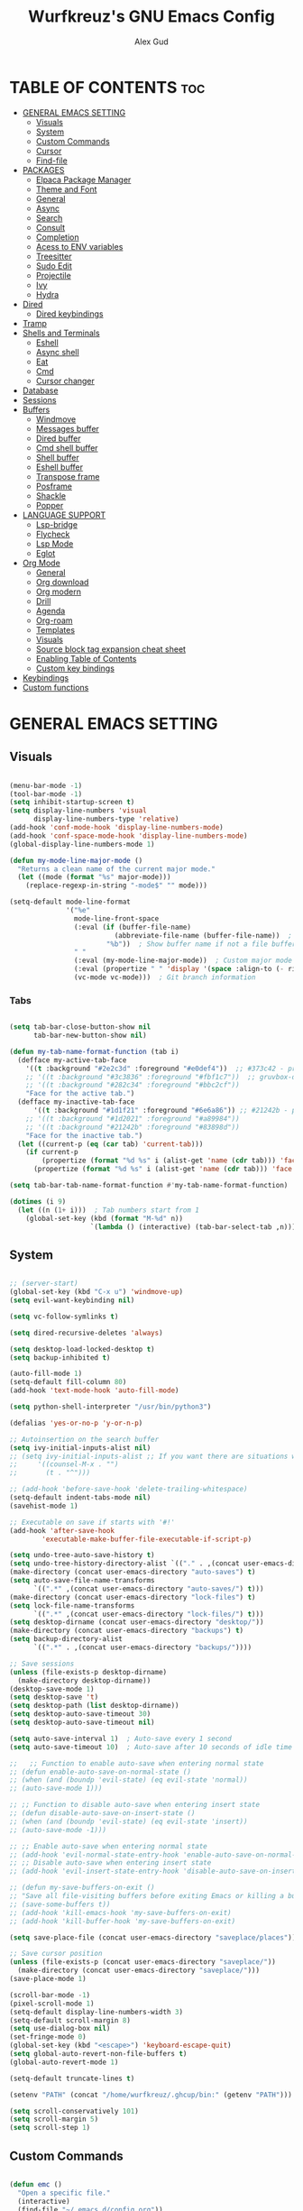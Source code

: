 #+TITLE: Wurfkreuz's GNU Emacs Config
#+AUTHOR: Alex Gud
#+DESCRIPTION: Empty.
#+STARTUP: showeverything ; Wont apply folding
#+OPTIONS: toc:3 ; Table of contents include 3 header levels down

* TABLE OF CONTENTS :toc:
- [[#general-emacs-setting][GENERAL EMACS SETTING]]
  - [[#visuals][Visuals]]
  - [[#system][System]]
  - [[#custom-commands][Custom Commands]]
  - [[#cursor][Cursor]]
  - [[#find-file][Find-file]]
- [[#packages][PACKAGES]]
  - [[#elpaca-package-manager][Elpaca Package Manager]]
  - [[#theme-and-font][Theme and Font]]
  - [[#general][General]]
  - [[#async][Async]]
  - [[#search][Search]]
  - [[#consult][Consult]]
  - [[#completion][Completion]]
  - [[#acess-to-env-variables][Acess to ENV variables]]
  - [[#treesitter][Treesitter]]
  - [[#sudo-edit][Sudo Edit]]
  - [[#projectile][Projectile]]
  - [[#ivy][Ivy]]
  - [[#hydra][Hydra]]
- [[#dired][Dired]]
  - [[#dired-keybindings][Dired keybindings]]
- [[#tramp][Tramp]]
- [[#shells-and-terminals][Shells and Terminals]]
  - [[#eshell][Eshell]]
  - [[#async-shell][Async shell]]
  - [[#eat][Eat]]
  - [[#cmd][Cmd]]
  - [[#cursor-changer][Cursor changer]]
- [[#database][Database]]
- [[#sessions][Sessions]]
- [[#buffers][Buffers]]
  - [[#windmove][Windmove]]
  - [[#messages-buffer][Messages buffer]]
  - [[#dired-buffer][Dired buffer]]
  - [[#cmd-shell-buffer][Cmd shell buffer]]
  - [[#shell-buffer][Shell buffer]]
  - [[#eshell-buffer][Eshell buffer]]
  - [[#transpose-frame][Transpose frame]]
  - [[#posframe][Posframe]]
  - [[#shackle][Shackle]]
  - [[#popper][Popper]]
- [[#language-support][LANGUAGE SUPPORT]]
  - [[#lsp-bridge][Lsp-bridge]]
  - [[#flycheck][Flycheck]]
  - [[#lsp-mode][Lsp Mode]]
  - [[#eglot][Eglot]]
- [[#org-mode][Org Mode]]
  - [[#general-1][General]]
  - [[#org-download][Org download]]
  - [[#org-modern][Org modern]]
  - [[#drill][Drill]]
  - [[#agenda][Agenda]]
  - [[#org-roam][Org-roam]]
  - [[#templates][Templates]]
  - [[#visuals-1][Visuals]]
  - [[#source-block-tag-expansion-cheat-sheet][Source block tag expansion cheat sheet]]
  - [[#enabling-table-of-contents][Enabling Table of Contents]]
  - [[#custom-key-bindings][Custom key bindings]]
- [[#keybindings][Keybindings]]
- [[#custom-functions][Custom functions]]

* GENERAL EMACS SETTING
** Visuals

#+begin_src emacs-lisp

  (menu-bar-mode -1)
  (tool-bar-mode -1)
  (setq inhibit-startup-screen t)
  (setq display-line-numbers 'visual
        display-line-numbers-type 'relative)
  (add-hook 'conf-mode-hook 'display-line-numbers-mode)
  (add-hook 'conf-space-mode-hook 'display-line-numbers-mode)
  (global-display-line-numbers-mode 1)

  (defun my-mode-line-major-mode ()
    "Returns a clean name of the current major mode."
    (let ((mode (format "%s" major-mode)))
      (replace-regexp-in-string "-mode$" "" mode)))

  (setq-default mode-line-format
                '("%e"
                  mode-line-front-space
                  (:eval (if (buffer-file-name)
                            (abbreviate-file-name (buffer-file-name))  ; Show abbreviated file path
                          "%b"))  ; Show buffer name if not a file buffer
                  " "
                  (:eval (my-mode-line-major-mode))  ; Custom major mode display
                  (:eval (propertize " " 'display '(space :align-to (- right 12))))
                  (vc-mode vc-mode)))  ; Git branch information

#+end_src

*** Tabs

#+begin_src emacs-lisp

  (setq tab-bar-close-button-show nil
        tab-bar-new-button-show nil)

  (defun my-tab-name-format-function (tab i)
    (defface my-active-tab-face
      '((t :background "#2e2c3d" :foreground "#e0def4"))  ;; #373c42 - previous background color
      ;; '((t :background "#3c3836" :foreground "#fbf1c7"))  ;; gruvbox-dark hard
      ;; '((t :background "#282c34" :foreground "#bbc2cf"))
      "Face for the active tab.")
    (defface my-inactive-tab-face
        '((t :background "#1d1f21" :foreground "#6e6a86")) ;; #21242b - previous background color
      ;; '((t :background "#1d2021" :foreground "#a89984"))
      ;; '((t :background "#21242b" :foreground "#83898d"))
      "Face for the inactive tab.")
    (let ((current-p (eq (car tab) 'current-tab)))
      (if current-p
          (propertize (format "%d %s" i (alist-get 'name (cdr tab))) 'face 'my-active-tab-face)
        (propertize (format "%d %s" i (alist-get 'name (cdr tab))) 'face 'my-inactive-tab-face))))

  (setq tab-bar-tab-name-format-function #'my-tab-name-format-function)

  (dotimes (i 9)
    (let ((n (1+ i)))  ; Tab numbers start from 1
      (global-set-key (kbd (format "M-%d" n))
                      `(lambda () (interactive) (tab-bar-select-tab ,n)))))

    #+end_src

** System

#+begin_src emacs-lisp

  ;; (server-start)
  (global-set-key (kbd "C-x u") 'windmove-up)
  (setq evil-want-keybinding nil)

  (setq vc-follow-symlinks t)

  (setq dired-recursive-deletes 'always)

  (setq desktop-load-locked-desktop t)
  (setq backup-inhibited t)

  (auto-fill-mode 1)
  (setq-default fill-column 80)
  (add-hook 'text-mode-hook 'auto-fill-mode)

  (setq python-shell-interpreter "/usr/bin/python3")

  (defalias 'yes-or-no-p 'y-or-n-p)

  ;; Autoinsertion on the search buffer
  (setq ivy-initial-inputs-alist nil)
  ;; (setq ivy-initial-inputs-alist ;; If you want there are situations where you would like to have it enabled, try this code.
  ;;     '((counsel-M-x . "")
  ;;       (t . "^")))

  ;; (add-hook 'before-save-hook 'delete-trailing-whitespace)
  (setq-default indent-tabs-mode nil)
  (savehist-mode 1)

  ;; Executable on save if starts with '#!'
  (add-hook 'after-save-hook
          'executable-make-buffer-file-executable-if-script-p)

  (setq undo-tree-auto-save-history t)
  (setq undo-tree-history-directory-alist `(("." . ,(concat user-emacs-directory "undo-tree-history"))))
  (make-directory (concat user-emacs-directory "auto-saves") t)
  (setq auto-save-file-name-transforms
        `((".*" ,(concat user-emacs-directory "auto-saves/") t)))
  (make-directory (concat user-emacs-directory "lock-files") t)
  (setq lock-file-name-transforms
        `((".*" ,(concat user-emacs-directory "lock-files/") t)))
  (setq desktop-dirname (concat user-emacs-directory "desktop/"))
  (make-directory (concat user-emacs-directory "backups") t)
  (setq backup-directory-alist
        `((".*" . ,(concat user-emacs-directory "backups/"))))

  ;; Save sessions
  (unless (file-exists-p desktop-dirname)
    (make-directory desktop-dirname))
  (desktop-save-mode 1)
  (setq desktop-save 't)
  (setq desktop-path (list desktop-dirname))
  (setq desktop-auto-save-timeout 30)
  (setq desktop-auto-save-timeout nil)

  (setq auto-save-interval 1)  ; Auto-save every 1 second
  (setq auto-save-timeout 10)  ; Auto-save after 10 seconds of idle time

  ;;   ;; Function to enable auto-save when entering normal state
  ;; (defun enable-auto-save-on-normal-state ()
  ;; (when (and (boundp 'evil-state) (eq evil-state 'normal))
  ;; (auto-save-mode 1)))

  ;; ;; Function to disable auto-save when entering insert state
  ;; (defun disable-auto-save-on-insert-state ()
  ;; (when (and (boundp 'evil-state) (eq evil-state 'insert))
  ;; (auto-save-mode -1)))

  ;; ;; Enable auto-save when entering normal state
  ;; (add-hook 'evil-normal-state-entry-hook 'enable-auto-save-on-normal-state)
  ;; ;; Disable auto-save when entering insert state
  ;; (add-hook 'evil-insert-state-entry-hook 'disable-auto-save-on-insert-state)

  ;; (defun my-save-buffers-on-exit ()
  ;; "Save all file-visiting buffers before exiting Emacs or killing a buffer."
  ;; (save-some-buffers t))
  ;; (add-hook 'kill-emacs-hook 'my-save-buffers-on-exit)
  ;; (add-hook 'kill-buffer-hook 'my-save-buffers-on-exit)

  (setq save-place-file (concat user-emacs-directory "saveplace/places"))

  ;; Save cursor position
  (unless (file-exists-p (concat user-emacs-directory "saveplace/"))
    (make-directory (concat user-emacs-directory "saveplace/")))
  (save-place-mode 1)

  (scroll-bar-mode -1)
  (pixel-scroll-mode 1)
  (setq-default display-line-numbers-width 3)
  (setq-default scroll-margin 8)
  (setq use-dialog-box nil)
  (set-fringe-mode 0)
  (global-set-key (kbd "<escape>") 'keyboard-escape-quit)
  (setq global-auto-revert-non-file-buffers t)
  (global-auto-revert-mode 1)

  (setq-default truncate-lines t)

  (setenv "PATH" (concat "/home/wurfkreuz/.ghcup/bin:" (getenv "PATH")))

  (setq scroll-conservatively 101)
  (setq scroll-margin 5)
  (setq scroll-step 1)

#+end_src

** Custom Commands

#+begin_src emacs-lisp

  (defun emc ()
    "Open a specific file."
    (interactive)
    (find-file "~/.emacs.d/config.org"))

  (defun alc ()
    "Open a specific file."
    (interactive)
    (find-file "~/.dotfiles/zellij/config.kdl"))

  (defun zsh ()
    "Open a specific file."
    (interactive)
    (find-file "~/.dotfiles/zsh/.zshrc"))

  (defun bsh ()
    "Open a specific file."
    (interactive)
    (find-file "~/.dotfiles/bash/.bashrc"))

  (defun scr ()
    "Open a specific file."
    (interactive)
    (find-file "~/.secret_dotfiles"))

  (defun szsh ()
    "Open a specific file."
    (interactive)
    (find-file "~/.secret_dotfiles/zsh/.zshrc"))

  (defun scripts ()
    "Open a specific file."
    (interactive)
    (find-file "~/.dotfiles/scripts/"))

  (defun so ()
    "Reload the Emacs configuration."
    (interactive)
    (load-file "~/.emacs.d/init.el")
    (load-file "~/.emacs.d/init.el"))

  (with-eval-after-load 'evil
    (evil-ex-define-cmd "so" 'so))

  ;; (defun z (q)
  ;;   "Query zoxide and launch dired."
  ;;   (interactive "sZoxide: ")
  ;;   (if-let
  ;;       ((zoxide (executable-find "zoxide"))
  ;;        (target
  ;;         (with-temp-buffer
  ;;           (if (= 0 (call-process zoxide nil t nil "query" q))
  ;;               (string-trim (buffer-string))))))
  ;;       (funcall-interactively #'dired  target)
  ;;     (unless zoxide (error "Install zoxide"))
  ;;     (unless target (error "No Match"))))

  (defun z (q)
    "Query zoxide and launch dired or change directory in Eshell."
    (interactive "sZoxide: ")
    (if-let
        ((zoxide (executable-find "zoxide"))
        (target
          (with-temp-buffer
            (if (= 0 (call-process zoxide nil t nil "query" q))
                (string-trim (buffer-string))))))
        (if (derived-mode-p 'eshell-mode)
            (eshell/cd target)
          (funcall-interactively #'dired target))
      (unless zoxide (error "Install zoxide"))
      (unless target (error "No Match"))))

  (defun git-push ()
    "Execute git add, commit, and push in sequence."
    (interactive)
    (let ((output-buffer (get-buffer-create "*Git Push Output*")))
      (with-current-buffer output-buffer
        (erase-buffer))
      (call-process-shell-command "git add . && git commit -m 'n' && git push" nil output-buffer)
      (display-buffer output-buffer)))

  (defun s ()
    "Reload the ~/.zshrc file in the current shell."
    (interactive)
    (call-process-shell-command "source ~/.zshrc" nil 0))

#+end_src

** Cursor

#+begin_src emacs-lisp

  (blink-cursor-mode 0)
  (setq show-paren-delay 0)
  (show-paren-mode 1)

#+end_src

** Find-file

#+begin_src emacs-lisp

  (defun find-file-check-dir (filename &optional wildcards)
    "Edit file FILENAME.
     Switch to a buffer visiting file FILENAME,
     creating one if none already exists.
     If the directory path does not exist, create it."
     (interactive
      (find-file-read-args "Find file: " nil))
     (let ((dir (file-name-directory filename)))
       (when (not (file-exists-p dir))
 	(make-directory dir t)))
     (find-file filename wildcards))

#+end_src

* PACKAGES
** Elpaca Package Manager

#+begin_src emacs-lisp

  (setq elpaca-core-date '(20231228))
  (defvar elpaca-installer-version 0.7)
  (defvar elpaca-directory (expand-file-name "elpaca/" user-emacs-directory))
  (defvar elpaca-builds-directory (expand-file-name "builds/" elpaca-directory))
  (defvar elpaca-repos-directory (expand-file-name "repos/" elpaca-directory))
  (defvar elpaca-order '(elpaca :repo "https://github.com/progfolio/elpaca.git"
                          :ref nil
                          :files (:defaults (:exclude "extensions"))
                          :build (:not elpaca--activate-package)))
  (let* ((repo  (expand-file-name "elpaca/" elpaca-repos-directory))
   (build (expand-file-name "elpaca/" elpaca-builds-directory))
   (order (cdr elpaca-order))
   (default-directory repo))
    (add-to-list 'load-path (if (file-exists-p build) build repo))
    (unless (file-exists-p repo)
      (make-directory repo t)
      (when (< emacs-major-version 28) (require 'subr-x))
      (condition-case-unless-debug err
    (if-let ((buffer (pop-to-buffer-same-window "*elpaca-bootstrap*"))
             ((zerop (call-process "git" nil buffer t "clone"
                                   (plist-get order :repo) repo)))
             ((zerop (call-process "git" nil buffer t "checkout"
                                   (or (plist-get order :ref) "--"))))
             (emacs (concat invocation-directory invocation-name))
             ((zerop (call-process emacs nil buffer nil "-Q" "-L" "." "--batch"
                                   "--eval" "(byte-recompile-directory \".\" 0 'force)")))
             ((require 'elpaca))
             ((elpaca-generate-autoloads "elpaca" repo)))
        (kill-buffer buffer)
      (error "%s" (with-current-buffer buffer (buffer-string))))
  ((error) (warn "%s" err) (delete-directory repo 'recursive))))
    (unless (require 'elpaca-autoloads nil t)
      (require 'elpaca)
      (elpaca-generate-autoloads "elpaca" repo)
      (load "./elpaca-autoloads")))
  (add-hook 'after-init-hook #'elpaca-process-queues)
  (elpaca `(,@elpaca-order))
     ;; Install use-package support
  (elpaca elpaca-use-package
    ;; Enable :elpaca use-package keyword.
    (elpaca-use-package-mode)
    ;; Assume :elpaca t unless otherwise specified.
    (setq elpaca-use-package-by-default t))

  ;; Block until current queue processed.
  (elpaca-wait)
   (setq package-enable-at-startup nil)

  ;; Example of using recipe
  ;; (use-package blimpy
  ;;    :elpaca (blimpy :host github :repo "username/reponame"))

#+end_src

 ** Evil Mode

#+begin_src emacs-lisp

  (use-package undo-tree
    :config
    (global-undo-tree-mode))

  ;; (use-package evil
  ;;   :init
  ;;   (setq evil-want-C-u-scroll t
  ;;         evil-want-C-i-jump nil
  ;;         evil-want-integration t)
  ;;   :config
  ;;   (evil-mode 1)
  ;;   (evil-set-initial-state 'custom-theme-choose-mode 'normal)
  ;;   (setq evil-shift-width 2)
  ;;   (add-hook 'evil-mode-hook 'undo-tree-mode))

  ;; (add-hook 'after-init-hook
  ;;         (lambda ()
  ;;           (add-hook 'evil-local-mode-hook 'turn-on-undo-tree-mode)))

  (use-package evil
  :init
  (setq evil-want-C-u-scroll t
        evil-want-C-i-jump nil
        evil-want-integration t
        evil-undo-system 'undo-tree) ;; Move this line here
  :config
  (evil-mode 1)
  (evil-set-initial-state 'custom-theme-choose-mode 'normal)
  (setq evil-shift-width 2))

  (add-hook 'term-mode-hook (lambda () (undo-tree-mode 1)))
  (add-hook 'eat-mode-hook (lambda () (undo-tree-mode 1)))
  (add-hook 'eshell-mode-hook (lambda () (undo-tree-mode 1)))
  (add-hook 'wdired-mode-hook (lambda () (undo-tree-mode 1)))


  (setq evil-undo-system 'undo-tree)

  (use-package evil-surround
    :config
    (global-evil-surround-mode 1)
    ;; Add custom surround pairs
    (setq-default evil-surround-pairs-alist
                  (append evil-surround-pairs-alist
                          '((?/ . ("/" . "/"))
                            (?~ . ("~" . "~"))
                            (?* . ("*" . "*"))
                            (?= . ("=" . "="))
                            (?+ . ("+" . "+"))))))

  (use-package evil-commentary
    :config
    (evil-commentary-mode))

  (use-package evil-org
    :after org
    :config
    (require 'evil-org-agenda)
    (evil-org-agenda-set-keys)
    (add-hook 'org-mode-hook 'evil-org-mode)
    (add-hook 'evil-org-mode-hook
              (lambda ()
                (evil-org-set-key-theme)))
    )
  ;; :ensure nil)

  (use-package evil-collection
    :after evil
    :init ;;    (setq evil-want-keybinding nil)
    :config
    (setq evil-collection-mode-list '(dashboard eshell dired wdired ibuffer org emacs-eat term ansi lsp-ui-imenu elpaca))
    (evil-collection-init))


  (add-hook 'text-mode-hook 'display-line-numbers-mode)
  (add-hook 'prog-mode-hook 'display-line-numbers-mode)

  (defun my-evil-yank-to-end-of-line ()
    "Yank text from the current point to the end of the line."
    (interactive)
    (evil-yank (point) (line-end-position)))

  (with-eval-after-load 'evil
    (define-key evil-normal-state-map (kbd "Y") 'my-evil-yank-to-end-of-line))

#+end_src

*** Custom keybindings

#+begin_src emacs-lisp

  (with-eval-after-load 'evil
    (define-key evil-insert-state-map (kbd "C-S-v") 'yank)
    (define-key evil-visual-state-map (kbd "{") 'evil-backward-paragraph)
    (define-key evil-visual-state-map (kbd "}") 'evil-forward-paragraph)
    (define-key evil-insert-state-map (kbd "M-w") 'evil-forward-word-begin)
    (define-key evil-insert-state-map (kbd "M-b") 'evil-backward-word-begin)
    (define-key evil-insert-state-map (kbd "M-W") 'evil-forward-WORD-begin)
    (define-key evil-insert-state-map (kbd "M-B") 'evil-backward-WORD-begin)

    (define-key evil-normal-state-map (kbd "gq") 'FormatToThreshold)
    (define-key evil-visual-state-map (kbd "gq") 'FormatToThreshold))


#+end_src

** Theme and Font

#+begin_src emacs-lisp

  ;; (require 'color)
  ;;  (hl-line-mode 1)

  (add-to-list 'custom-theme-load-path (expand-file-name "themes" user-emacs-directory))(put 'eval 'safe-local-variable #'identity)
  (load-theme 'rose-pine t)

  ;; (use-package gruvbox-theme
  ;;   :config
  ;;   (load-theme 'gruvbox-dark-hard t))

  ;; (use-package doom-themes
  ;;   :ensure t
  ;;   :config
  ;;   (setq doom-themes-enable-bold t    ; if nil, bold is universally disabled
  ;;         doom-themes-enable-italic nil) ; if nil, italics is universally disabled
  ;;   (load-theme 'doom-one t)
  ;;   ;Corrects (and improves) org-mode's native fontifcation.
  ;;   (doom-themes-org-config))


  (when (member "NotoSansM Nerd Font Mono" (font-family-list))
    (set-face-attribute 'default nil :font "NotoSansM Nerd Font Mono-12:weight=medium")

    ;; Set a different font for italics
    (set-face-attribute 'italic nil
                        :family "NotoSans Nerd Font"
                        :slant 'italic
                        :weight 'normal
                        :height 130)

    (add-hook 'org-mode-hook
              (lambda ()
                (set-face-attribute 'org-verbatim nil
                                    ;; :family "NotoSerifNerdFontPropo-CondensedExtraLight"
                                    :family "NotoSerifNerdFont"
                                    :height 130
                                    ;; :foreground "#8bc34a"  ; Adjust the color as desired
                                    :weight 'normal))))

#+end_src

*** Icons

#+begin_src emacs-lisp

  (use-package all-the-icons
    :ensure t
    :if (display-graphic-p))

  (use-package all-the-icons-dired
    :hook (dired-mode . (lambda () (all-the-icons-dired-mode t))))

#+end_src

** General

#+begin_src emacs-lisp

  (use-package general
    :config
    (general-evil-setup)

  ;; "C-M-j" 'counsel-switch-buffer

  ;; set up 'SPC' as the global leader key
  (general-create-definer w/leader-keys
    :states '(normal insert visual emacs)
    :keymaps 'override
    :prefix "SPC" ;; set leader
    :global-prefix "M-SPC") ;; access leader in insert mode

  (w/leader-keys

    ;; Fuzzy finder
    "fb" '(counsel-switch-buffer :wk "Choose and switch to an active buffer")
    "fe" '(OpenDiredBufferInCurrentWindow :wk "Open a full screen dired buffer in a current window")
    "ff" '(projectile-find-file :wk "Find file fuzzy finder with a git directory as an anchor")
    "fd" '(projectile-find-dir :wk "Find file modified")
    ;; "fh" '(fzf-from-home-no-prompt :wk "Fzf with fd and hidden files from a home directory")
    "ft" '(fzf-from-current-with-fd :wk "Fzf with fd and hidden files with a prompt from a current directory")
    "fh" '(fzf-from-home-with-fd :wk "Fzf with fd and hidden files with an ability to change the searching point")
    "fr" '(fzf-from-root-with-fd :wk "Fzf with fd and hidden files form root")
    "fn" '(fzf-notes :wk "Start fzf in the notes directory.")

    ;; Session management
    "ss" '(save-current-desktop-session :wk "Save the current desktop session into its corresponding directory")
    "sd" '(delete-desktop-session :wk "Delete selected session")
    "sl" '(load-desktop-with-name :wk "Load a desktop session by name, chosen from available sessions")
    "sr" '(rename-desktop-session :wk "Rename a desktop session")

    ;; Org
    "ot" '(todo :wk "Opens the org todo file")

    ;; Tab management
    "tn" '(tab-bar-new-tab :wk "Create a new tab")
    "tx" '(tab-bar-close-tab :wk "Close a tab")
    "tr" '(tab-bar-rename-tab :wk "Rename a tab")

    "w"  'hydra-window-size/body

    ;; Window swapping
    "bk" '(buf-move-up :wk "Swap with buffer above")
    "bj" '(buf-move-down :wk "Swap with buffer below")
    "bh" '(buf-move-left :wk "Swap with buffer left")
    "bl" '(buf-move-right :wk "Swap with buffer right")

    "bc" '(kill-buffer :wk "Close selecetd buffer")

    ;; "mm" '(popper-message :wk "Open the *Messages buffer")

    "xx" '(kill-buffer-and-window :wk "Close buffer with its window")

    ;; "pp" '(git-push :wk "Activate an elisp copy of the git push alias")

    ;; Popper
    ;; "pm" '(popper-messages :wk "Open a pop window with the messages buffer")
    ;; "pa" '(popper-async-shell-command :wk "Perform async shell command in a pop window")

    "cc" '(RunCmdShellCommand :wk "Run CMD command")
    "ch" '(my-hoogle-search :wk "Hoogle search prompt in the shell cmd")

    ;; "ts" '(SpawnShellSplitBelow :wk "Spawn shell below")

    "zz" '(z :wk "Call zoxide prompt")

    "vv" '(OpenVtermBelow :wk "Toggle vterm")

    "dd" '(OpenDiredBufferInSplit :wk "Open Dired buffer in split")
    "de" '(wdired-change-to-wdired-mode :wk "Switch to wdired mode")

    "ld" '(lsp-find-definition :wk "Open diagnostic list in a separate split")
    ;; "lk" '(lsp-describe-thing-at-point :wk "Open a hover window")
    "lk" '(lsp-ui-doc-show :wk "Show hover documentation")
    ;; "ld" '(lsp-bridge-diagnostic-list :wk "Open diagnostic list in a separate split")
    ;; "lk" '(lsp-bridge-popup-documentation :wk "Open a hover window")

    "ee" '(eshell :wk "Eshell")
    "en" '(eshell-new :wk "Spawn a new eshell buffer")

    ;; Evaluation
    "e" '(:ignore t :wk "Evaluate/Eshell")
    "eb" '(eval-buffer :wk "Evaluate elisp in buffer")
    "ed" '(eval-defun :wk "Evaluate defun containing or after point")
    "ex" '(eval-expression :wk "Evaluate and elisp expression")
    "el" '(eval-last-sexp :wk "Evaluate elisp expression before point")
    "er" '(eval-region :wk "Evaluate elisp in region")

    ;; Eshell
    "es" '(counsel-esh-history :wk "Eshell history")
    ;; "ef" '(vertico-buffers/eshell :wk "test")

        )
    (dotimes (i 9)
        (let ((n (1+ i))) ; Tab numbers start from 1
          (general-def
            :states '(normal emacs)
            :keymaps 'override
            :prefix "SPC"
            (format "%d" n) `(lambda () (interactive) (tab-bar-select-tab ,n)))))
  )

#+end_src

** Async

#+begin_src emacs-lisp

  (use-package async
    :config
    (autoload 'dired-async-mode "dired-async.el" nil t)
    (dired-async-mode 1))

#+end_src

** Search

#+begin_src emacs-lisp

      ;; (use-package rg
      ;; :config
      ;; (rg-enable-default-bindings))

#+end_src

** Consult

#+begin_src emacs-lisp

  ;; (use-package consult)

  ;; (defun consult-fd-from-home ()
  ;;   "Starts a consult-find search from the user's home directory using fd,
  ;; including hidden files and excluding certain directories."
  ;;   (interactive)
  ;;   (let ((consult-find-command "fd --hidden --exclude .git --color=never --full-path"))
  ;;     (consult-find "~/")))

#+end_src

** Completion

*** Snippets

#+begin_src emacs-lisp

  (use-package yasnippet
    :config
    (yas-global-mode 1)
    ;; Add your snippets directory to `yas-snippet-dirs`
    ;; (add-to-list 'yas-snippet-dirs "~/.emacs.d/snippets/org-mode/")
    ;; (add-to-list 'yas-snippet-dirs "~/.emacs.d/snippets/org-mode/")
    ;; Load the snippets
    (yas-reload-all))

#+end_src

*** Orderless

#+begin_src emacs-lisp

  (use-package orderless
    :custom
    (completion-styles '(orderless basic))
    (completion-category-overrides '((file (styles basic partial-completion)))))

#+end_src

*** Cape

#+begin_src emacs-lisp

  (use-package cape)
  
#+end_src
*** Company

#+begin_src emacs-lisp

  ;; (use-package company
  ;;   :init
  ;;   (add-hook 'after-init-hook 'global-company-mode)
  ;;   :config
  ;;   ;; Add company-files to the list of backends
  ;;   (add-to-list 'company-backends 'company-files)
  ;;   ;; Disable automatic activation of company mode
  ;;   (setq company-idle-delay nil))

  (use-package company
    :init
    (add-hook 'after-init-hook 'global-company-mode)
    :config
    ;; Add company-files to the list of backends
    (add-to-list 'company-backends 'company-files)
    ;; Enable automatic activation of company mode with a 0.5 second delay
    (setq company-idle-delay 0.1))

  (defun my/company-manual-complete ()
    "Enable company-mode and call company-complete."
    (interactive)
    (unless company-mode
      (company-mode 1))  ; Enable company-mode in the current buffer if it's not already enabled
    (company-complete))

  (with-eval-after-load 'evil
    (define-key evil-insert-state-map (kbd "C-n") 'my/company-manual-complete))

#+end_src

*** Corfu

#+begin_src emacs-lisp

  ;; (use-package corfu
  ;;   :custom
  ;;   (corfu-cycle t)
  ;;   (corfu-auto t)
  ;;   (corfu-auto-prefix 2)
  ;;   (corfu-auto-delay 0.0)
  ;;   (corfu-preview-current 'insert)
  ;;   (corfu-preselect 'prompt)
  ;;   (corfu-on-exact-match nil)
  ;;   :init
  ;;   (global-corfu-mode)
  ;;   ;; (corfu-history-mode)
  ;;   :config
  ;;   (add-hook 'eshell-mode-hook
  ;;             (lambda () (setq-local corfu-quit-at-boundary t
  ;;                                    corfu-quit-no-match t
  ;;                                    corfu-auto nil)
  ;;                        (corfu-mode))
  ;;             nil
  ;;             t)
  ;;   ;; Define Corfu-specific keybindings
  ;;   (define-key corfu-map (kbd "C-g") 'corfu-quit)
  ;;   (define-key corfu-map (kbd "M-n") 'corfu-next)
  ;;   (define-key corfu-map (kbd "M-p") 'corfu-previous))

#+end_src

#+begin_src emacs-lisp

  ;; (use-package cape
  ;; :init
  ;; (add-to-list 'completion-at-point-functions #'cape-file)
  ;; ;; Add `completion-at-point-functions', used by `completion-at-point'.
  ;; (defun my/add-shell-completion ()
  ;;   (interactive)
  ;;   (cl-pushnew #'cape-history completion-at-point-functions)
  ;;   (cl-pushnew #'pcomplete-completions-at-point completion-at-point-functions))
  ;; (add-hook 'shell-mode-hook #'my/add-shell-completion nil t)

  ;; :config
  ;; ;; Silence then pcomplete capf, no errors or messages!
  ;; (advice-add 'pcomplete-completions-at-point :around #'cape-wrap-silent)

  ;; ;; Ensure that pcomplete does not write to the buffer
  ;; ;; and behaves as a pure `completion-at-point-function'.
  ;; (advice-add 'pcomplete-completions-at-point :around #'cape-wrap-purify))

#+end_src

** Acess to ENV variables

#+begin_src emacs-lisp

  (use-package exec-path-from-shell
    :config
    (exec-path-from-shell-initialize)
    (exec-path-from-shell-copy-env "SSH_AUTH_SOCK"))

#+end_src

** Treesitter

#+begin_src emacs-lisp

  ;; (use-package treesit-auto
  ;;   :config
  ;;   (treesit-auto-add-to-auto-mode-alist
  ;;   '(("\\.py$" . python-ts-mode)
  ;;     ("\\.rb$" . ruby-ts-mode)
  ;;     ("\\.go$" . go-ts-mode)
  ;;     ("\\.bashrc\\'" . shell-mode)
  ;;     ("\\.zshrc\\'" . shell-mode))) ; Removed the extra parentheses here
  ;;   (global-treesit-auto-mode))

  (use-package clojure-ts-mode)

  (setq treesit-language-source-alist
        '((templ "https://github.com/vrischmann/tree-sitter-templ")
          (bash "https://github.com/tree-sitter/tree-sitter-bash")
          (cmake "https://github.com/uyha/tree-sitter-cmake")
          (css "https://github.com/tree-sitter/tree-sitter-css")
          ;; (elisp "https://github.com/Wilfred/tree-sitter-elisp")
          (go "https://github.com/tree-sitter/tree-sitter-go")
          (gomod "https://github.com/camdencheek/tree-sitter-go-mod")
          (html "https://github.com/tree-sitter/tree-sitter-html")
          (javascript "https://github.com/tree-sitter/tree-sitter-javascript" "master" "src")
          (dockerfile "https://github.com/camdencheek/tree-sitter-dockerfile")
          (json "https://github.com/tree-sitter/tree-sitter-json")
          (make "https://github.com/alemuller/tree-sitter-make")
          (markdown "https://github.com/ikatyang/tree-sitter-markdown")
          (python "https://github.com/tree-sitter/tree-sitter-python")
          (toml "https://github.com/tree-sitter/tree-sitter-toml")
          (tsx "https://github.com/tree-sitter/tree-sitter-typescript" "master" "tsx/src")
          (typescript "https://github.com/tree-sitter/tree-sitter-typescript"
                      "master" "typescript/src")
          (yaml "https://github.com/ikatyang/tree-sitter-yaml")
          (clojure "https://github.com/sogaiu/tree-sitter-clojure")
          (haskell "https://github.com/tree-sitter/tree-sitter-haskell")
          (typst "https://github.com/uben0/tree-sitter-typst")
          (java "https://github.com/tree-sitter/tree-sitter-java")
          (ruby "https://github.com/tree-sitter/tree-sitter-ruby")
          (rust "https://github.com/tree-sitter/tree-sitter-rust")))

  (add-to-list 'auto-mode-alist '("\\.go\\'" . go-ts-mode))
  (add-to-list 'auto-mode-alist '("\\.clj\\'" . clojure-ts-mode))
  (add-to-list 'auto-mode-alist '("\\.sh\\'" . bash-ts-mode))
  (add-to-list 'auto-mode-alist '("\\.toml\\'" . toml-ts-mode))
  (add-to-list 'auto-mode-alist '("\\.json\\'" . json-ts-mode))
  (add-to-list 'auto-mode-alist '("\\.py\\'" . python-ts-mode))
  (add-to-list 'auto-mode-alist '("\\.yaml\\'" . yaml-ts-mode))
  (add-to-list 'auto-mode-alist '("\\.yml\\'" . yaml-ts-mode))

#+end_src

** Sudo Edit

#+begin_src emacs-lisp

  (use-package sudo-edit
    :config
      (w/leader-keys
         "sf" '(sudo-edit-find-file :wk "Sudo find file")
         "se" '(sudo-edit :wk "Sudo edit file")))

#+end_src

** Projectile

#+begin_src emacs-lisp

  (defun my/projectile-project-root-advice (original-projectile-root &rest args)
    "Advice to make Projectile recognize custom project roots."
    (or (cl-some (lambda (path)
                  (when (string-prefix-p (expand-file-name path)
                                          (expand-file-name default-directory))
                    path))
                my-org-project-paths)
        (apply original-projectile-root args)))

  (use-package projectile
    :config
    (projectile-mode 1)
    (advice-add 'projectile-project-root :around #'my/projectile-project-root-advice))

  (defvar my-org-project-paths
  '("/home/wurfkreuz/.secret_dotfiles/org/"
    "/some/other/org/path/"))

  (defun my-projectile-project-root ()
    (let ((default-directory (or (buffer-file-name) default-directory)))
      (cl-some (lambda (path)
                (when (string-match-p path default-directory) path))
              my-org-project-paths)
      (projectile-project-root)))

  (add-hook 'projectile-find-file-hook #'my-projectile-project-root)

#+end_src

** Ivy

#+begin_src emacs-lisp

  (use-package counsel
    :after ivy
    :config
    (counsel-mode))
  (global-set-key (kbd "C-c C-y") 'cousel-yank-pop)

    ;; (push '(counsel-esh-history . ivy-display-function-fallback) ivy-display-functions-alist))

  (use-package ivy
    :bind
    ;; ivy-resume resumes the last Ivy-based completion.
    (("C-c C-r" . ivy-resume)
     ("C-x B" . ivy-switch-buffer-other-window))
    :custom
    (setq ivy-use-virtual-buffers t)
    (setq ivy-count-format "(%d/%d) ")
    (setq enable-recursive-minibuffers t)
    :config
    (ivy-mode))

  (use-package ivy-posframe
    :ensure t
    :after ivy
    :config
    (ivy-posframe-mode 1))
    (setq ivy-posframe-width 50)
    (setq ivy-posframe-display-functions-alist
        '((counsel-esh-history . ivy-posframe-display-at-window-center)))

  ;; To display icons correctly, you should run M-x all-the-icons-install-fonts to install the necessary fonts.
  (use-package all-the-icons-ivy-rich
    :init
    (all-the-icons-ivy-rich-mode 1))

  (use-package ivy-rich
    :after ivy
    :ensure t
    :init (ivy-rich-mode 1) ;; this gets us descriptions in M-x.
    :custom
    (ivy-virtual-abbreviate 'full
                            ivy-rich-switch-buffer-align-virtual-buffer t
                            ivy-rich-path-style 'abbrev))

  (defun counsel-find-file-check-dir ()
    "Like `counsel-find-file', but use `find-file-check-dir' instead of `find-file'."
    (interactive)
    (let* ((current-dir (if (eq major-mode 'dired-mode)
                            "."
                            (buffer-file-name))))
      (ivy-read "Find file: " #'read-file-name-internal
                :matcher #'counsel--find-file-matcher
                :action #'find-file-check-dir
                :preselect current-dir
                :require-match 'confirm-after-completion
                :history 'file-name-history
                :keymap counsel-find-file-map
                :caller 'counsel-find-file)))

  (global-set-key (kbd "C-x f") 'counsel-find-file-check-dir)

#+end_src

*** Fzf

#+begin_src emacs-lisp

  (use-package fzf)

  (defun fzf-from-home-with-fd ()
    "Starts fzf from the user's home directory using fd to include hidden files
      and exclude certain directories but with an ability to interactively change
      the searching directory."
    (interactive)
    (setenv "FZF_DEFAULT_COMMAND" "fd --hidden --follow --exclude .git .")
    (let ((default-directory "~/"))
      (fzf-directory)))

    (defun fzf-from-root-with-fd ()
    "Starts fzf from the user's home directory using fd to include hidden files
      and exclude certain directories but with an ability to interactively change
      the searching directory."
    (interactive)
    (setenv "FZF_DEFAULT_COMMAND" "fd --hidden --follow --exclude .git --exclude .snapshots --exclude opt --exclude lib --exclude lib64 --exclude mnt --exclude proc --exclude run --exclude sbin --exclude srv --exclude sys --exclude tmp . /")
    (let ((default-directory "/"))
      (fzf-directory)))

    (defun fzf-notes ()
    "Start fzf in the notes directory."
    (interactive)
    (setenv "FZF_DEFAULT_COMMAND" "fd --hidden --follow --exclude .git .")
    (let ((default-directory "~/.secret_dotfiles/org"))
      (fzf-directory)))

   ;; (setenv "FZF_DEFAULT_COMMAND" "fd --hidden --follow --exclude .git --exclude .snapshots --exclude opt --exclude lib --exclude lib64 --exclude mnt --exclude proc --exclude run --exclude sbin --exclude srv --exclude sys --exclude tmp . /")

  (defun fzf-from-root-no-prompt ()
    "Starts fzf from the user's root directory using fd to include hidden files
    and exclude certain directories without prompting for a directory."
    (interactive)
    (setenv "FZF_DEFAULT_COMMAND" "fd --hidden --follow --exclude .git --exclude .snapshots --exclude opt --exclude lib --exclude lib64 --exclude mnt --exclude proc --exclude run --exclude sbin --exclude srv --exclude sys --exclude tmp . /")
    (fzf))

  (defun fzf-from-home-no-prompt ()
    "Starts fzf from the user's home directory using fd to include hidden files
    and exclude certain directories without prompting for a directory."
    (interactive)
    (setenv "FZF_DEFAULT_COMMAND" "fd --hidden --follow --exclude .git . /home/wurfkreuz")
    (fzf))

  (defun fzf-from-current-with-fd ()
    "Starts fzf from the current directory using fd to include hidden files
   and exclude certain directories. Works both locally and on remote servers."
    (interactive)
    ;; Set the FZF_DEFAULT_COMMAND environment variable
    (setenv "FZF_DEFAULT_COMMAND" "fd --hidden --follow --exclude .git .")
    ;; Check if the current directory is a TRAMP directory
    (let ((tramp-address (file-remote-p default-directory)))
      (if tramp-address
          ;; If we're in a TRAMP directory, use the extracted address
          (fzf-directory tramp-address)
        ;; If not in a TRAMP directory, use the local home directory
        (fzf-directory "~/"))))

  (setq fzf/args "-x --color bw --print-query --margin=1,0 --no-hscroll --inline-info --bind ctrl-n:down,ctrl-p:up")

#+end_src

** Hydra

#+begin_src emacs-lisp

  (defun my-enlarge-window-horizontally ()
    "Enlarge the current window horizontally in a more intuitive way."
    (interactive)
    (if (window-at-side-p (selected-window) 'right)
        (shrink-window-horizontally 5)
      (enlarge-window-horizontally 5)))

  (defun my-shrink-window-horizontally ()
    "Shrink the current window horizontally in a more intuitive way."
    (interactive)
    (if (window-at-side-p (selected-window) 'right)
        (enlarge-window-horizontally 5)
      (shrink-window-horizontally 5)))

  (use-package hydra
    :config
    (defhydra hydra-window-size (:color red)
      "window size"
      ("h" my-shrink-window-horizontally "shrink horizontally")
      ("l" my-enlarge-window-horizontally "enlarge horizontally")
      ("k" (lambda () (interactive) (shrink-window 3)) "shrink vertically")
      ("j" (lambda () (interactive) (enlarge-window 3)) "enlarge vertically")
      ("t" transpose-frame "transpose windows")
      ("q" nil "quit")))

#+end_src

* Dired

#+begin_src emacs-lisp

  ;; (add-hook 'dired-mode-hook
  ;;         (lambda ()
  ;;           (wdired-change-to-wdired-mode)))

  (setq delete-by-moving-to-trash t
        trash-directory "~/.local/share/trash")

  (setq wdired-allow-to-create-files t)
  (setq wdired-allow-to-change-permissions t)

  (setq evil-move-cursor-back nil)
  (add-hook 'wdired-mode-hook #'evil-normal-state)

#+end_src


** Dired keybindings

#+begin_src emacs-lisp

  ;; (evil-define-key 'normal dired-mode-map
  ;;   (kbd "+") 'dired-create-directory))

#+end_src

* Tramp

#+begin_src emacs-lisp

  (require 'tramp)

  (setq tramp-ssh-controlmaster-options (format "-i %s" "~/.ssh/git"))
  (add-to-list 'tramp-connection-properties
               (list (regexp-quote "/ssh:")
                     "direct-async-process" t))

  ;; cache file-name forever
  (setq remote-file-name-inhibit-cache nil)

  ;; make sure vc stuff is not making tramp slower
  (setq vc-ignore-dir-regexp
        (format "%s\\|%s"
                vc-ignore-dir-regexp
                tramp-file-name-regexp))

  ;; not sure why we have this? just cargo-culting from an answer I saw
  ;; online.
  (setq tramp-verbose 1)

  ;; projectile has the fun side-effect of wanting to calculate the
  ;; project name, which makes tramp oh-so-much-slower.
  (setq projectile-mode-line "Projectile")

#+end_src

* Shells and Terminals
** Eshell

#+begin_src emacs-lisp

    (setq eshell-destroy-buffer-when-process-dies t)

    (use-package eshell-syntax-highlighting
      :after esh-mode
      :config
      (eshell-syntax-highlighting-global-mode +1))

    (add-hook 'eshell-mode-hook 'eshell-hist-mode)  ; Enable Eshell history mode
    (add-hook 'eshell-mode-hook 'eshell-toggle-direct-send)

  (setq eshell-rc-script (concat user-emacs-directory "eshell/eshelrc")
        eshell-aliases-file (concat user-emacs-directory "eshell/aliases")
        eshell-history-size 100000
        eshell-buffer-maximum-lines 5000
        ;; eshell-save-history-on-exit t
          eshell-history-file-name "~/.emacs.d/eshell_history"
          eshell-hist-ignoredups t
          eshell-scroll-to-bottom-on-input t
          eshell-destroy-buffer-when-process-dies t
          eshell-banner-message ""
          eshell-visual-commands'("bash" "htop" "ssh" "top" "gpg"))

    (add-hook 'eshell-mode-hook
              (lambda ()
                (setq-local scroll-margin 0)))

    (with-eval-after-load 'eshell
      ;; Set eshell-save-history-on-exit to nil
      (setq eshell-save-history-on-exit nil)

      ;; Define eshell-append-history function
      (defun eshell-append-history ()
        "Call `eshell-write-history' with the `append' parameter set to `t'."
        (when eshell-history-ring
          (let ((newest-cmd-ring (make-ring 1)))
            (ring-insert newest-cmd-ring (car (ring-elements eshell-history-ring)))
            (let ((eshell-history-ring newest-cmd-ring))
              (eshell-write-history eshell-history-file-name t)))))

    ;; Add eshell-append-history to eshell-pre-command-hook
    (add-hook 'eshell-pre-command-hook #'eshell-append-history))

    (defun eshell-insert-last-argument ()
      "Insert the last argument of the previous command."
      (interactive)
      (let* ((last-command (eshell-previous-input-string 0))
             (args (split-string-and-unquote last-command))
             (last-arg (car (last args))))
        (when last-arg
          (insert last-arg))))

    (defun setup-eshell-keys ()
      (define-key eshell-mode-map (kbd "M-.") 'eshell-insert-last-argument))
    ;; (define-key eshell-mode-map (kbd "M-r") 'counsel-esh-history))

    (add-hook 'eshell-mode-hook 'setup-eshell-keys)

    (with-eval-after-load 'evil
      (evil-define-key 'insert eshell-mode-map (kbd "M-r") 'counsel-esh-history)
      (evil-define-key 'normal eshell-mode-map (kbd "M-r") 'counsel-esh-history))

    (defun eshell/edit (filename)
      "Open FILENAME in the current buffer, using the current TRAMP address."
      (interactive "sEnter the filename to edit: ")
      ;; Extract the current TRAMP address from the Eshell buffer's default directory
      (let ((tramp-address (file-remote-p default-directory)))
        (if tramp-address
            ;; If we're in a TRAMP directory, use the extracted address
            (find-file (concat tramp-address filename))
          ;; If not in a TRAMP directory, fall back to a default address or prompt the user
          (message "Not in a TRAMP directory. Please specify the TRAMP address manually.")
          ;; Optionally, you can add a fallback mechanism here, e.g., prompting the user for a TRAMP address
          )))

    (defalias 'e 'eshell/edit)

    ;; (require 'em-tramp) ; to load eshell’s sudo
    ;; (setq eshell-prefer-lisp-functions t)
    ;; (setq eshell-prefer-lisp-variables t)
    (setq password-cache t) ; enable password caching
    ;; (setq password-cache-expiry 10)
    ;; (add-hook 'eshell-load-hook (lambda () (add-to-list 'eshell-modules-list 'eshell-tramp)))

    (defun eshell-clear-buffer ()
      "Clear the current Eshell buffer."
      (interactive)
      (let ((inhibit-read-only t))
        (erase-buffer)
        (eshell-send-input)))

    (defun eshell-new ()
      "Create a new Eshell buffer with a unique name."
      (interactive)
      (let ((eshell-buffer-name (generate-new-buffer-name "*eshell*")))
        (eshell)))

#+end_src

** Async shell

#+begin_src emacs-lisp

  ;; (defun my-async-shell-command (command)
  ;;   "Run async-shell-command with the specified COMMAND and set the output buffer height."
  ;;   (interactive
  ;;    (list (read-shell-command "Async shell command: ")))
  ;;   (let ((buffer (generate-new-buffer-name "*Async Shell Command*"))
  ;;         (height 35)) ; Set the desired height in number of lines
  ;;     (async-shell-command command buffer)
  ;;     (pop-to-buffer buffer)
  ;;     (fit-window-to-buffer nil height)))

  ;; (global-set-key (kbd "M-&") 'my-async-shell-command)

  ;; Execute async shell command on a current file
  (defun async-shell-command-on-file (command)
    "Execute COMMAND asynchronously on the current file."
    (interactive (list (read-shell-command
                        (concat "Async shell command on " (buffer-name) ": "))))
    (let ((filename (if (equal major-mode 'dired-mode)
                        default-directory
                      (buffer-file-name))))
      (async-shell-command (concat command " " filename))))

#+end_src

** Eat

#+begin_src emacs-lisp

  ;; (let ((lisp-dir "~/.emacs.d/lisp")
  ;;       (emacs-eat-dir "~/.emacs.d/lisp/emacs-eat")
  ;;       (emacs-eat-repo "git@github.com:kephale/emacs-eat.git"))
  ;;   ;; Check if the lisp directory exists, if not, create it
  ;;   (unless (file-directory-p lisp-dir)
  ;;     (make-directory lisp-dir t))

  ;;   ;; Check if the emacs-eat directory exists
  ;;   (unless (file-directory-p emacs-eat-dir)
  ;;     ;; If emacs-eat directory does not exist, check if git is available
  ;;     (if (executable-find "git")
  ;;         (progn
  ;;           (message "Cloning emacs-eat...")
  ;;           (shell-command (concat "git clone " emacs-eat-repo " " emacs-eat-dir))
  ;;           (message "emacs-eat cloned successfully."))
  ;;       (error "Git is not installed, cannot clone emacs-eat"))))

  ;;   ;; Add emacs-eat to the load-path
  ;; (add-to-list 'load-path "~/.emacs.d/lisp/emacs-eat")
  ;; (require 'eat)
  ;; (eat-eshell-mode 1)
  ;; ;; (setq eshell-visual-commands nil)

  ;; (add-hook 'eshell-first-time-mode-hook
  ;;           #'eat-eshell-visual-command-mode)
  ;; (add-hook 'eshell-first-time-mode-hook #'eat-eshell-mode)

#+end_src

** Cmd

#+begin_src emacs-lisp

  (defun my-hoogle-search (query)
    "Search Hoogle for QUERY."
    (interactive "sHoogle search: ") ; Prompt for the search term
    (shell-command (concat "hoogle search " (shell-quote-argument query))))

#+end_src

** Cursor changer

#+begin_src emacs-lisp

  (use-package evil-terminal-cursor-changer
    :config
    (unless (display-graphic-p)
      (require 'evil-terminal-cursor-changer)
      (evil-terminal-cursor-changer-activate) ; or (etcc-on)
      )
    )

#+end_src

* Database

#+begin_src emacs-lisp

      ;; Define the connection details for PostgreSQL, including two databases
      (setq sql-connection-alist
            '((postgres-wurfkreuz
              (sql-product 'postgres)
              (sql-user "wurfkreuz")
              (sql-server "localhost")
              (sql-port 5432)
              (sql-database "wurfkreuz"))
              (postgres-shelf
              (sql-product 'postgres)
              (sql-user "wurfkreuz") ; Assuming the same user for simplicity
              (sql-server "localhost")
              (sql-port 5432)
              (sql-database "shelf"))))

  (defun my-sql-connect-with-buffer (connection)
  "Connect to a SQL database using `sql-connect' and open a new SQL mode buffer."
  (interactive (list (completing-read "Select database: "
                                      (mapcar #'car sql-connection-alist)
                                      nil t)))
  (let ((sql-buffer (sql-connect connection)))
    (when (and (boundp 'sql-buffer) sql-buffer)
      (delete-other-windows)
      (switch-to-buffer (get-buffer-create "*SQL Buffer*"))
      (sql-mode)
      (split-window-below)
      (other-window 1)
      (switch-to-buffer sql-buffer)
      (balance-windows))))

  (defun show-table (table-name)
    "Describe the specified table by selecting a few rows."
    (interactive "sTable name: ")
    (let ((query (format "SELECT * FROM %s LIMIT 5;" table-name)))
      (with-current-buffer sql-buffer
        (goto-char (point-max))
        (insert query)
        (sql-send-paragraph))))

#+end_src

* Sessions

#+begin_src emacs-lisp

  (defvar current-desktop-session-name nil
    "The name of the currently loaded desktop session.")

  (defvar desktop-autosave-timer nil
    "Timer object for desktop autosave, to avoid multiple timers running.")

  (defun save-eshell-buffer (desktop-dirname)
    ;; Save the current working directory.
    default-directory)

  (defun restore-eshell-buffer (_file-name buffer-name misc)
    "MISC is the value returned by `save-eshell-buffer'.
        _FILE-NAME is nil."
    (let ((default-directory misc))
      ;; Create an eshell buffer named BUFFER-NAME in directory MISC.
      (eshell buffer-name)))

  ;; Save all eshell-mode buffers.
  (add-hook 'eshell-mode-hook
            (lambda ()
              (setq-local desktop-save-buffer #'save-eshell-buffer)))

  ;; Restore all eshell-mode buffers.
  (add-to-list 'desktop-buffer-mode-handlers '(eshell-mode . restore-eshell-buffer))

  (defun save-current-desktop-session (&optional manual-save)
    "Save the current desktop session using the current session name.
      If no session is loaded, prompt to create a new one. If MANUAL-SAVE is non-nil, show a message for existing sessions."
    (interactive "p") ; "p" passes a prefix argument, which is non-nil when called interactively
    (if current-desktop-session-name
        (let ((desktop-dir (concat user-emacs-directory "desktop/" current-desktop-session-name "/")))
          (unless (file-exists-p desktop-dir)
            (make-directory desktop-dir))
          (desktop-save desktop-dir)
          (when (or manual-save (not (called-interactively-p 'any)))
            (message "Session '%s' saved." current-desktop-session-name)))
      ;; No session is loaded, prompt to create a new one (only when called interactively)
      (when (called-interactively-p 'any)
        (let ((new-session-name (read-string "Enter new session name: ")))
          (unless (string-empty-p new-session-name)
            (let ((new-desktop-dir (concat user-emacs-directory "desktop/" new-session-name "/")))
              (make-directory new-desktop-dir t)
              (setq current-desktop-session-name new-session-name)
              (desktop-save new-desktop-dir)))))))

  (defun load-desktop-session (session-name)
    "Load a desktop session by name."
    (let ((desktop-dir (concat user-emacs-directory "desktop/")))
      (setq current-desktop-session-name session-name)
      (desktop-change-dir (concat desktop-dir session-name "/"))))
      ;; Set up the autosave timer when a new session is loaded
      ;; (when desktop-autosave-timer
      ;;   (cancel-timer desktop-autosave-timer))
      ;; (setq desktop-autosave-timer (run-with-timer 0 30 'save-current-desktop-session))))

  (defun load-desktop-with-name ()
    "Load a desktop session by name, chosen from available sessions."
    (interactive)
    (when current-desktop-session-name
      ;; Save the current session before loading a new one, but only if a session is already loaded.
      (save-current-desktop-session))
    (let* ((desktop-dir (concat user-emacs-directory "desktop/"))
           (session-dirs (directory-files desktop-dir nil "^[^.]"))  ; List directories excluding hidden ones
           (session-name (completing-read "Choose desktop session: " session-dirs nil t)))
      (setq current-desktop-session-name session-name)  ; Save the session name globally
      (desktop-change-dir (concat desktop-dir session-name "/"))))
      ;; Set up the autosave timer when a new session is loaded
      ;; (when desktop-autosave-timer
      ;;   (cancel-timer desktop-autosave-timer))
      ;; (setq desktop-autosave-timer (run-with-timer 0 30 'save-current-desktop-session))))

  ;; Disable the default desktop save mode
  (desktop-save-mode 0)

  (defun delete-desktop-session ()
    "Delete a desktop session by name, chosen from available sessions."
    (interactive)
    (let* ((desktop-dir (concat user-emacs-directory "desktop/"))
           (session-dirs (directory-files desktop-dir nil "^[^.]"))  ; List directories excluding hidden ones
           (session-name (completing-read "Choose desktop session to delete: " session-dirs nil t)))
      (when (yes-or-no-p (format "Are you sure you want to delete the '%s' session? " session-name))
        (let ((session-path (concat desktop-dir session-name)))
          (if (file-directory-p session-path)
              (progn
                (delete-directory session-path t)  ; 't' for recursive delete
                (message "Deleted desktop session '%s'." session-name))
            (message "No such desktop session '%s'." session-name))))))

  (defun rename-desktop-session ()
    "Renames the currently loaded desktop session."
    (interactive)
    ;; Check if there's a session loaded.
    (if (not current-desktop-session-name)
        (message "No desktop session is currently loaded.")
      (let* ((new-name (read-string "New session name: "))
             (old-dir (concat user-emacs-directory "desktop/" current-desktop-session-name))
             (new-dir (concat user-emacs-directory "desktop/" new-name)))
        ;; Check if the new session name is empty or the session already exists.
        (if (or (string-empty-p new-name)
                (file-exists-p new-dir))
            (message "Invalid new session name or session already exists.")
          ;; Rename the directory and update the session name.
          (rename-file old-dir new-dir)
          (setq current-desktop-session-name new-name)
          (message "Session renamed to '%s'." new-name)))))

  (add-hook 'kill-emacs-hook 'save-current-desktop-session)

#+end_src

* Buffers
** Windmove

#+begin_src emacs-lisp

  (require 'windmove)

   ;;;###autoload
  (defun buf-move-up ()
   "Swap the current buffer and the buffer above the split.
   If there is no split, ie now window above the current one, an
   error is signaled."
     ;;  "Switches between the current buffer, and the buffer above the
     ;;  split, if possible."
     (interactive)
     (let* ((other-win (windmove-find-other-window 'up))
 	   (buf-this-buf (window-buffer (selected-window))))
       (if (null other-win)
 	  (error "No window above this one")
 	;; swap top with this one
 	(set-window-buffer (selected-window) (window-buffer other-win))
 	;; move this one to top
 	(set-window-buffer other-win buf-this-buf)
 	(select-window other-win))))

   ;;;###autoload
  (defun buf-move-down ()
   "Swap the current buffer and the buffer under the split.
   If there is no split, ie now window under the current one, an
   error is signaled."
     (interactive)
     (let* ((other-win (windmove-find-other-window 'down))
 	   (buf-this-buf (window-buffer (selected-window))))
       (if (or (null other-win)
 	      (string-match "^ \\*Minibuf" (buffer-name (window-buffer other-win))))
 	  (error "No window under this one")
 	;; swap top with this one
 	(set-window-buffer (selected-window) (window-buffer other-win))
 	;; move this one to top
 	(set-window-buffer other-win buf-this-buf)
 	(select-window other-win))))

   ;;;###autoload
  (defun buf-move-left ()
   "Swap the current buffer and the buffer on the left of the split.
   If there is no split, ie now window on the left of the current
   one, an error is signaled."
     (interactive)
     (let* ((other-win (windmove-find-other-window 'left))
 	   (buf-this-buf (window-buffer (selected-window))))
       (if (null other-win)
 	  (error "No left split")
 	;; swap top with this one
 	(set-window-buffer (selected-window) (window-buffer other-win))
 	;; move this one to top
 	(set-window-buffer other-win buf-this-buf)
 	(select-window other-win))))

   ;;;###autoload
  (defun buf-move-right ()
   "Swap the current buffer and the buffer on the right of the split.
   If there is no split, ie now window on the right of the current
   one, an error is signaled."
     (interactive)
     (let* ((other-win (windmove-find-other-window 'right))
 	   (buf-this-buf (window-buffer (selected-window))))
       (if (null other-win)
 	  (error "No right split")
 	;; swap top with this one
 	(set-window-buffer (selected-window) (window-buffer other-win))
 	;; move this one to top
 	(set-window-buffer other-win buf-this-buf)
 	(select-window other-win))))

#+end_src

** Messages buffer

#+begin_src emacs-lisp

  (defun open-messages-buffer-in-split ()
    (interactive)
    (switch-to-buffer "*Messages*"))

#+end_src

** Dired buffer

#+begin_src emacs-lisp

  (defun OpenDiredBufferInSplit ()
     "Open a Dired buffer in a vertical split on the right, showing the directory of the current buffer."
     (interactive)
     (let ((current-dir (file-name-directory (or (buffer-file-name) default-directory))))
       (split-window-right)
       (windmove-right)
       (dired current-dir)))

  (defun OpenDiredBufferInCurrentWindow ()
     "Open a Dired buffer in the current window, showing the directory of the current buffer."
     (interactive)
     (let ((current-dir (file-name-directory (or (buffer-file-name) default-directory))))
       (dired current-dir)))

#+end_src

** Cmd shell buffer

#+begin_src emacs-lisp

  (defun RunCmdShellCommand ()
    "Prompt for and run a CMD shell command."
    (interactive)
    (let ((cmd (read-shell-command "Run CMD command: ")))
      (shell-command cmd)))

#+end_src

** Shell buffer

#+begin_src emacs-lisp

  (defun my-shell-mode-hook ()
    (setq-local scroll-margin 0))

  (add-hook 'shell-mode-hook 'my-shell-mode-hook)

  (setq explicit-shell-file-name "/usr/bin/zsh")  ; your shell path here
  (setq explicit-bash-args '("--login" "-i"))

  ;; (defvar
  ;;   shell-toggle-window-configuration nil
  ;;   "Variable to store the window configuration before opening shell.")

  ;; (defvar shell-toggle-selected-window nil
  ;;   "Variable to store the selected window before opening shell.")

  ;; (defun SpawnShellSplitBelow ()
  ;;   "Open a shell in a small split below or toggle it if already open."
  ;;   (interactive)
  ;;   (if (eq major-mode 'shell-mode)
  ;;       (progn
  ;;         (when shell-toggle-window-configuration
  ;;           (set-window-configuration shell-toggle-window-configuration)
  ;;           (setq shell-toggle-window-configuration nil))
  ;;         (when shell-toggle-selected-window
  ;;           (select-window shell-toggle-selected-window)
  ;;           (setq shell-toggle-selected-window nil)))
  ;;     (setq shell-toggle-window-configuration (current-window-configuration))
  ;;     (setq shell-toggle-selected-window (selected-window))
  ;;     (split-window-below -10)
  ;;     (other-window 1)
  ;;     (open-shell-in-current-directory)))

  ;; (defun open-shell-in-current-directory ()
  ;;   "Open shell in the directory of the current buffer.
  ;; If a shell buffer for the directory already exists, switch to it."
  ;;   (interactive)
  ;;   (let* ((buffer-dir (if (buffer-file-name)
  ;;                         (file-name-directory (buffer-file-name))
  ;;                       default-directory))
  ;;         (shell-buffer-name (format "*shell: %s*" buffer-dir))
  ;;         (existing-shell-buffer (get-buffer shell-buffer-name)))
  ;;     (if existing-shell-buffer
  ;;         (switch-to-buffer existing-shell-buffer)
  ;;       (let ((default-directory buffer-dir)) ;; Ensure shell starts in the correct directory
  ;;         (shell (generate-new-buffer-name shell-buffer-name))))))

  ;; (with-eval-after-load 'evil
  ;;   (define-key evil-normal-state-map (kbd "M-s") 'SpawnShellSplitBelow))




  ;; (defvar spawn-toggle-window-configuration nil
  ;;   "Variable to store the window configuration before opening eshell or shell.")

  ;; (defvar spawn-toggle-selected-window nil
  ;;   "Variable to store the selected window before opening eshell or shell.")

  ;; (defun SpawnEshellSplitBelow ()
  ;;   "Open a shell in a small split below or toggle it if already open.
  ;; If the current buffer is a shell buffer, switch to an eshell buffer instead."
  ;;   (interactive)
  ;;   (if (eq major-mode 'shell-mode)
  ;;       (open-eshell-in-current-directory)
  ;;     (if (eq major-mode 'eshell-mode)
  ;;         (SpawnToggleOff)
  ;;       (SpawnToggleOn)
  ;;       (open-eshell-in-current-directory))))

  ;; (defun open-eshell-in-current-directory ()
  ;;   "Open eshell in the directory of the current buffer.
  ;; If an eshell buffer for the directory already exists, switch to it."
  ;;   (interactive)
  ;;   (let* ((buffer-dir (if (buffer-file-name)
  ;;                         (file-name-directory (buffer-file-name))
  ;;                       default-directory))
  ;;         (eshell-buffer-name (concat "*eshell:" buffer-dir "*"))
  ;;         (existing-eshell-buffer (get-buffer eshell-buffer-name)))
  ;;     (if existing-eshell-buffer
  ;;         (switch-to-buffer existing-eshell-buffer)
  ;;       (let ((eshell-buffer (eshell 'N)))
  ;;         (with-current-buffer eshell-buffer
  ;;           (rename-buffer eshell-buffer-name)
  ;;           (eshell/cd buffer-dir))))))

  ;; (defun SpawnShellSplitBelow ()
  ;;   "Open a shell in a small split below or toggle it if already open.
  ;; If the current buffer is an eshell buffer, switch to a shell buffer instead."
  ;;   (interactive)
  ;;   (if (eq major-mode 'eshell-mode)
  ;;       (open-shell-in-current-directory)
  ;;     (if (eq major-mode 'shell-mode)
  ;;         (SpawnToggleOff)
  ;;       (SpawnToggleOn)
  ;;       (open-shell-in-current-directory))))

  ;; (defun open-shell-in-current-directory ()
  ;;   "Open shell in the directory of the current buffer.
  ;; If a shell buffer for the directory already exists, switch to it."
  ;;   (interactive)
  ;;   (let* ((buffer-dir (if (buffer-file-name)
  ;;                         (file-name-directory (buffer-file-name))
  ;;                       default-directory))
  ;;         (shell-buffer-name (format "*shell: %s*" buffer-dir))
  ;;         (existing-shell-buffer (get-buffer shell-buffer-name)))
  ;;     (if existing-shell-buffer
  ;;         (switch-to-buffer existing-shell-buffer)
  ;;       (let ((default-directory buffer-dir)) ;; Ensure shell starts in the correct directory
  ;;         (shell (generate-new-buffer-name shell-buffer-name))))))

  ;; (defun SpawnToggleOff ()
  ;;   "Toggle off eshell or shell buffer and restore the previous window configuration."
  ;;   (when spawn-toggle-window-configuration
  ;;     (set-window-configuration spawn-toggle-window-configuration)
  ;;     (setq spawn-toggle-window-configuration nil))
  ;;   (when spawn-toggle-selected-window
  ;;     (select-window spawn-toggle-selected-window)
  ;;     (setq spawn-toggle-selected-window nil)))

  ;; (defun SpawnToggleOn ()
  ;;   "Store the current window configuration and selected window before spawning eshell or shell."
  ;;   (setq spawn-toggle-window-configuration (current-window-configuration))
  ;;   (setq spawn-toggle-selected-window (selected-window))
  ;;   (split-window-below -10)
  ;;   (other-window 1))

  ;; (with-eval-after-load 'evil
  ;;   (define-key evil-normal-state-map (kbd "M-e") 'SpawnEshellSplitBelow)
  ;;   (define-key evil-normal-state-map (kbd "M-s") 'SpawnShellSplitBelow))

#+end_src

** Eshell buffer

#+begin_src emacs-lisp

  (defvar
    eshell-toggle-window-configuration nil
    "Variable to store the window configuration before opening eshell.")

  (defvar eshell-toggle-selected-window nil
    "Variable to store the selected window before opening eshell.")

  ;; (defun SpawnEshellSplitBelow ()
  ;;   "Open a shell in a small split below or toggle it if already open."
  ;;   (interactive)
  ;;   (if (eq major-mode 'eshell-mode)
  ;;       (progn
  ;;         (when eshell-toggle-window-configuration
  ;;           (set-window-configuration eshell-toggle-window-configuration)
  ;;           (setq eshell-toggle-window-configuration nil))
  ;;         (when eshell-toggle-selected-window
  ;;           (select-window eshell-toggle-selected-window)
  ;;           (setq eshell-toggle-selected-window nil)))
  ;;     (setq eshell-toggle-window-configuration (current-window-configuration))
  ;;     (setq eshell-toggle-selected-window (selected-window))
  ;;     (split-window-below -10)
  ;;     (other-window 1)
  ;;     (open-eshell-in-current-directory)))

  (defun SpawnEshellSplitBelow ()
    "Open a shell in a small split below or toggle it if already open."
    (interactive)
    (if (eq major-mode 'eshell-mode)
        (progn
          (when eshell-toggle-window-configuration
            (set-window-configuration eshell-toggle-window-configuration)
            (setq eshell-toggle-window-configuration nil))
          (when eshell-toggle-selected-window
            (select-window eshell-toggle-selected-window)
            (setq eshell-toggle-selected-window nil)))
      (setq eshell-toggle-window-configuration (current-window-configuration))
      (setq eshell-toggle-selected-window (selected-window))
      ;; Calculate one third of the total window height
      (let ((one-third-height (/ (window-total-height) 3)))
        ;; Ensure the height is at least 1 to avoid errors
        (setq one-third-height (max one-third-height 1))
        (split-window-below (- one-third-height))
        (other-window 1)
        (open-eshell-in-current-directory))))

  (defun open-eshell-in-current-directory ()
    "Open eshell in the directory of the current buffer.
    If an eshell buffer for the directory already exists, switch to it."
    (interactive)
    (let* ((buffer-dir (if (buffer-file-name)
                           (file-name-directory (buffer-file-name))
                         default-directory))
           (eshell-buffer-name (concat "*eshell:" buffer-dir "*"))
           (existing-eshell-buffer (get-buffer eshell-buffer-name)))
      (if existing-eshell-buffer
          (switch-to-buffer existing-eshell-buffer)
        (let ((eshell-buffer (eshell 'N)))
          (with-current-buffer eshell-buffer
            (rename-buffer eshell-buffer-name)
            (eshell/cd buffer-dir))))))

  (with-eval-after-load 'evil
    (define-key evil-normal-state-map (kbd "M-e") 'SpawnEshellSplitBelow))

  (defun kill-all-eshell-buffers ()
    "Kill all Eshell buffers."
    (interactive)
    (dolist (buffer (buffer-list))
      (when (string-match-p "^\\*eshell\\*" (buffer-name buffer))
        (kill-buffer buffer))))

#+end_src

** Transpose frame

#+begin_src emacs-lisp

  (use-package transpose-frame)

#+end_src

** Posframe

#+begin_src emacs-lisp

  (use-package vertico-posframe)

#+end_src

** Shackle

#+begin_src emacs-lisp


;;  (use-package shackle)
  ;;   :config
  ;;   (setq shackle-rules
  ;;       '(("*Async Shell Command*" :size 0.3 :align below :select nil :popup t)))
  ;; (shackle-mode 1))

#+end_src

** Popper

#+begin_src emacs-lisp

  (defun my/show-popper-echo-line ()
    "Briefly toggle popper to show the echo line."
    (interactive)
    ;; Ensure popper-mode and popper-echo-mode are active
    (when (and popper-mode popper-echo-mode)
      ;; Toggle a popper window and immediately toggle it back
      (popper-toggle-latest)
      (popper-toggle-latest)))

  (use-package popper
    :bind (("M-f"   . popper-toggle)
           ("M-`" . my/show-popper-echo-line))
           ;; ("M-~"   . popper-cycle))
    :init
    (setq popper-window-height 0.33)
    (setq popper-reference-buffers
          '("\\*Messages\\*"
            "Output\\*$"
            "\\*Async Shell Command\\*"
            "*Flymake diagnostics.*"
            "\\*compilation\\*"
            "\\*eshell\\*.*"
            ;; "\\*Warnings\\*"
            ;; "\\*xref\\*"
            ;; "\\*Backtrace\\*"
            ;; "\\*eldoc\\*"
            ;; "\\*Ement Notifications\\*"
            ;; "Output\\*$"
            ;; "\\*Dtache Shell Command\\*"
            ;; "\\*mu4e-update\\*"
            help-mode
            compilation-mode))
    (popper-mode +1)
    (popper-echo-mode +1))
  ;;   (setq display-buffer-alist
  ;;         `(("\\*Async Shell Command\\*.*"
  ;;            (display-buffer-reuse-window display-buffer-at-bottom)
  ;;            (window-height . 0.33))
  ;;           ("\\*Messages\\*"
  ;;            (display-buffer-reuse-window display-buffer-at-bottom)
  ;;            (window-height . 0.33)))))

  (defun popper-diagnostics ()
    "Popper window specifically for Flymake diagnostics buffer."
    (interactive)
    (if (string-match-p "\\*.*Flymake diagnostics.*\\*" (buffer-name))
        (popper-toggle)
      (flymake-show-buffer-diagnostics)))

  ;; (defun fix-cycle ()
  ;;   (interactive)
  ;;   (popper-cycle 1))

  ;; (defun fix-cycle-backwards ()
  ;;   (interactive)
  ;;   (popper-cycle-backwards -1))

  (with-eval-after-load 'evil
    ;;   (define-key evil-normal-state-map (kbd "M-k") 'fix-cycle-backwards)
    ;;   (define-key evil-normal-state-map (kbd "M-j") 'fix-cycle)
    (define-key evil-normal-state-map (kbd "M-t") 'popper-diagnostics))

#+end_src

* LANGUAGE SUPPORT

#+begin_src emacs-lisp

  (use-package raku-mode)
  (use-package go-mode)
  (use-package lua-mode)
  (use-package terraform-mode)
  (use-package dockerfile-mode)
  (use-package haskell-mode)

  (when (require 'dockerfile-mode nil 'noerror)
    ;; Add a hook to automatically use dockerfile-mode for Dockerfiles
    (add-to-list 'auto-mode-alist '("Dockerfile\\'" . dockerfile-mode)))

  ;; (use-package markdown-mode
  ;;   :ensure t
  ;;   :mode ("README\\.md\\'" . gfm-mode)
  ;;   :init (setq markdown-command "multimarkdown")
  ;;   :bind (:map markdown-mode-map
  ;;         ("C-c C-e" . markdown-do)))


  (add-to-list 'auto-mode-alist '("\\.hs\\'" . haskell-mode))
  (add-to-list 'auto-mode-alist '("\\.hls\\'" . haskell-mode))
  (add-to-list 'auto-mode-alist '("\\.cabal\\'" . haskell-cabal-mode))

#+end_src

** Lsp-bridge

#+begin_src emacs-lisp


  ;; (use-package lsp-bridge
  ;;   :elpaca '(lsp-bridge :type git :host github :repo "manateelazycat/lsp-bridge"
  ;;             :files (:defaults "*.el" "*.py" "acm" "core" "langserver" "multiserver" "resources")
  ;;             :build (:not compile))
  ;;   :init
  ;;   (global-lsp-bridge-mode)
  ;;   :config
  ;;   (setq lsp-bridge-complete-manually t)
  ;;   (setq lsp-bridge-enable-log t)
  ;;   (setq lsp-bridge-enable-auto-format-code t)
  ;;   (global-set-key (kbd "C-x C-o") 'lsp-bridge-popup-complete-menu))

#+end_src

** Flycheck

#+begin_src emacs-lisp

  ;; (use-package flycheck
  ;;   :init
  ;;   (add-hook 'after-init-hook #'global-flycheck-mode))

  ;; (use-package flymake-flycheck
  ;;   :after flymake
  ;;   ;; :init
  ;;   ;; (setopt flycheck-disabled-checkers '(python-mypy flymake-flycheck:python-mypy))
  ;;   :config
  ;;   (add-hook 'flymake-mode-hook 'flymake-flycheck-auto))

#+end_src

** Lsp Mode

#+begin_src emacs-lisp

  ;;(use-package flymake
    ;; :init
   ;; (flymake-mode))
   ;; ;; :hook (go-mode . flymake-mode))

  (use-package lsp-mode
    :commands lsp
    :config
    (lsp-register-client
    (make-lsp-client :new-connection (lsp-stdio-connection "emacs-lsp-booster -- gopls")
                      :major-modes '(go-mode)
                      :server-id 'gopls))
    (add-hook 'go-mode-hook #'lsp)
    (setq lsp-idle-delay 0.1)
    (setq lsp-diagnostics-provider :flymake)
    (setq lsp-headerline-breadcrumb-enable nil)
    (setq gc-cons-threshold (* 100 1024 1024)
          read-process-output-max (* 1024 1024))
    ;; Small speedups
    (setopt lsp-log-max 0)
    (setopt lsp-log-io nil)
    (setq lsp-enable-symbol-highlighting nil))

  ;; (use-package lsp-ui
  ;;   :after lsp-mode
  ;;   :config
  ;;   (setq lsp-ui-sideline-enable t
  ;;         lsp-ui-sideline-show-diagnostics t
  ;;         lsp-ui-sideline-show-hover t
  ;;         lsp-ui-sideline-show-code-actions t
  ;;         lsp-ui-doc-enable t
  ;;         lsp-ui-doc-position 'top
  ;;         lsp-ui-doc-include-signature t
  ;;         lsp-ui-peek-enable t
  ;;         lsp-ui-imenu-enable t)
  ;;   (add-hook 'lsp-mode-hook #'lsp-ui-mode))

  ;; (use-package lsp-mode
  ;; ;; :commands (lsp lsp-deferred)
  ;; :init
  ;; ;; (setenv "LSP_USE_PLISTS" "1")
  ;; ;; Increase the amount of data emacs reads from processes
  ;; ;; (setq read-process-output-max (* 3 1024 1024))
  ;; ;; (setq lsp-clients-clangd-args '("--header-insertion-decorators=0"
  ;; ;;                                 "--clang-tidy"
  ;; ;;                                 "--enable-config"))
  ;; ;; Small speedups
  ;; ;; (setopt lsp-log-max 0)
  ;; ;; (setopt lsp-log-io nil)
  ;; ;; General lsp-mode settings
  ;; ;; (setq ;; lsp-completion-provider :none
  ;;       ;; lsp-enable-snippet t
  ;;       ;; lsp-enable-on-type-formatting nil
  ;;       ;; lsp-enable-indentation nil
  ;;       ;; lsp-diagnostics-provider :flymake
  ;;       ;; lsp-keymap-prefix "C-x L"
  ;;       ;; lsp-eldoc-render-all t)
  ;; ;; to enable the lenses
  ;; ;; (add-hook 'lsp-mode-hook #'lsp-lens-mode)
  ;; ;; (add-hook 'lsp-completion-mode-hook
  ;; ;;           (lambda ()
  ;; ;;             (setf (alist-get 'lsp-capf completion-category-defaults)
  ;; ;;                   '((styles . (orderless))))))

  ;; :config
  ;; (lsp-register-client
  ;; (make-lsp-client :new-connection (lsp-stdio-connection "emacs-lsp-booster -- gopls")
  ;;                 :major-modes '(go-mode)
  ;;                 :server-id 'gopls))

  ;; (use-package lsp-ui
  ;;   :after lsp
  ;;   :init
  ;;   (setq lsp-ui-sideline-show-code-actions t)
  ;;   (setq lsp-ui-sideline-show-diagnostics t))
  ;; )

  ;; (use-package lsp-ui
  ;;   :after lsp-mode
  ;;   :init
  ;;   (setq lsp-ui-sideline-show-code-actions t)
  ;;   (setq lsp-ui-sideline-show-diagnostics t))
  ;;   ;; :custom
  ;;   ;; (lsp-ui-doc-position 'bottom) ;; Set the position of the lsp-ui-doc to bottom
  ;;   ;; (lsp-ui-doc-alignment 'window) ;; Align the doc to the window
  ;;   :hook (lsp-mode . lsp-ui-mode))

  ;; ;; (defun my/lsp-ui-doc-hide ()
  ;; ;;   (unless (eq this-command 'lsp-ui-doc-focus-frame)
  ;; ;;     (lsp-ui-doc-hide)))

  ;; (add-hook 'pre-command-hook 'my/lsp-ui-doc-hide)

  ;; (use-package lsp-haskell
  ;;   :ensure t
  ;;   :init
  ;;   (setq lsp-haskell-server-path "haskell-language-server-wrapper")
  ;;   :after lsp
  ;;   :config
  ;;   ;; (setq lsp-haskell-check-parents 'AlwaysCheck)
  ;;   )

  ;;   (use-package corfu
  ;;       :ensure t
  ;;       :bind (("C-." . corfu-next)
  ;;              ("C-," . corfu-prev)))

#+end_src

** Eglot

#+begin_src emacs-lisp

  ;; (use-package eglot-booster
  ;; :elpaca (eglot-booster :host github :repo "jdtsmith/eglot-booster")
  ;; :after eglot
  ;; :config (eglot-booster-mode))

#+end_src

* Org Mode

** General

#+begin_src emacs-lisp

  ;; (setq org-startup-folded t) 
  ;; (setq org-emphasis-alist
  ;;       ;; '(("*" bold)
  ;;         '(("/" italic)))
  ;;         ;; ("_" underline)
  ;;         ;; ("=" org-verbatim verbatim)
  ;;         ;; ("~" org-code verbatim)
  ;;         ;; ("+" org-strike-through t)))
  ;;   (define-prefix-command 'my-prefix-map)

  (defun todo ()
    "Open the todo_list.org file located in the ~/.secret_dotfiles/org directory."
    (interactive)
    (find-file (expand-file-name "~/.secret_dotfiles/org/todo_list.org")))

  (defun org-insert-top-level-heading ()
    "Insert a new top-level heading with two empty lines before it."
    (interactive)
    (end-of-line)
    (insert "\n\n\n* ")
    (end-of-line))

  (define-key org-mode-map (kbd "M-o M-h") 'org-insert-top-level-heading)

#+end_src

** Org download

#+begin_src emacs-lisp

  (use-package org-download
    :init
    (setq org-download-image-dir "~/.secret_dotfiles/org/images")
    :config
    (add-hook 'org-mode-hook 'org-download-enable)
    (add-hook 'org-mode-hook
              (lambda ()
                (org-display-inline-images))))

#+end_src

** Org modern

#+begin_src emacs-lisp

  ;; (use-package org-modern
  ;;   :config
  ;;   (with-eval-after-load 'org (global-org-modern-mode)))
  
#+end_src

** Drill

#+begin_src emacs-lisp

  (use-package org-drill
    :config
    (setq org-drill-maximum-items-per-session 20))

#+end_src

** Agenda

#+begin_src emacs-lisp

  (setq org-agenda-files
        '("~/.secret_dotfiles/org/todo_list.org"))

#+end_src

** Org-roam

#+begin_src emacs-lisp
#+end_src

** Templates

#+begin_src emacs-lisp

  (require 'org-tempo)
  (add-to-list 'org-structure-template-alist '("sb" . "src bash-ts"))
  (add-to-list 'org-structure-template-alist '("se" . "src emacs-lisp"))
  (add-to-list 'org-structure-template-alist '("sr" . "src raku"))
  (add-to-list 'org-structure-template-alist '("sf" . "src fundamental"))
  (add-to-list 'org-structure-template-alist '("st" . "src text"))
  (add-to-list 'org-structure-template-alist '("ss" . "src sql"))
  (add-to-list 'org-structure-template-alist '("sg" . "src go-ts"))

  (add-to-list 'org-structure-template-alist
             '("t" . "src TODO\n\n* TODO \n\n?"))

#+end_src

** Visuals

#+begin_src emacs-lisp

  (setq org-hide-emphasis-markers t)

  (defun toggle-org-emphasis-markers ()
    "Toggle the visibility of Org emphasis markers."
    (interactive)
    (setq org-hide-emphasis-markers (not org-hide-emphasis-markers))
    (org-mode-restart))

  (define-key org-mode-map (kbd "M-o M-t") 'toggle-org-emphasis-markers)

  (add-hook 'org-mode-hook 'prettify-symbols-mode)
    (defun my-org-prettify-symbols ()
    (push '("#+begin_src" . ">") prettify-symbols-alist)
      (push '("#+end_src" . "_") prettify-symbols-alist))

  (eval-after-load 'org
    '(add-hook 'org-mode-hook 'my-org-prettify-symbols))

#+end_src

*** Bullets

#+begin_src emacs-lisp

  (add-hook 'org-mode-hook 'org-indent-mode)
  (use-package org-bullets)
  (add-hook 'org-mode-hook (lambda () (org-bullets-mode 1)))

#+end_src

** Source block tag expansion cheat sheet

    | Name | Description |
    |------+-------------|
    | se   | lisp        |
    |------+-------------|
    |      |             |


** Enabling Table of Contents

#+begin_src emacs-lisp

  (use-package toc-org
      :commands toc-org-enable
      :init (add-hook 'org-mode-hook 'toc-org-enable))

#+end_src

** Custom key bindings

#+begin_src emacs-lisp

  (defun org-insert-row-with-floor ()
    "Insert a new row with a 'floor' above in an Org mode table."
    (interactive)
    (org-table-next-field)
    (beginning-of-line)
    (insert "|-")
    (org-table-align)
    (org-return))

  (define-key org-mode-map (kbd "C-c f") 'org-insert-row-with-floor)

  (defun FormatToThreshold (char-threshold)
    "Formats the selected text to not exceed CHAR-THRESHOLD characters per line."
    (interactive "nCharacter Threshold: ")
    (let ((start (region-beginning))
          (end (region-end))
          all-text words formatted-text)
      (save-excursion
        (setq all-text (buffer-substring start end))
        (setq words (split-string all-text))
        (let ((current-line "")
              (current-length 0))
          (dolist (word words)
            (if (> (+ current-length (length word) 1) char-threshold)
                (progn
                  (setq formatted-text (concat formatted-text current-line "\n"))
                  (setq current-line word)
                  (setq current-length (length word)))
              (progn
                (setq current-line (if (string= "" current-line)
                                      word
                                    (concat current-line " " word)))
                (setq current-length (+ current-length (length word) 1)))))
          (setq formatted-text (concat formatted-text current-line)))
        (delete-region start end)
        (goto-char start)
        (insert formatted-text))))

  (defun my/evil-org-open-below (count)
    "Open a new line below the current one and insert a new Org list item if on a list item, otherwise just open a new line."
    (interactive "p")
    (if (org-in-item-p)
        (progn
          (end-of-line)
          (org-insert-item))
      (evil-open-below count)))

  (with-eval-after-load 'evil
    (evil-define-key 'normal org-mode-map
      "o" 'my/evil-org-open-below))

#+end_src

* Keybindings

#+begin_src emacs-lisp

  (global-unset-key (kbd "M-;"))

  (global-unset-key (kbd "C-s"))
  (global-unset-key (kbd "M-TAB"))
  (global-set-key (kbd "C-s C-l") 'load-desktop-with-name)
  (global-set-key (kbd "C-s C-s") 'swiper-isearch)
  (global-set-key (kbd "C-s C-q") 'my-sql-connect-with-buffer)
  (global-set-key (kbd "C-s C-b") 'sql-send-buffer)

  (with-eval-after-load 'evil
    ;; Define the key for normal state globally
    (evil-define-key 'normal 'global (kbd "M-^") 'projectile-run-async-shell-command-in-root))

  (with-eval-after-load 'org
    ;; Override the keybinding in org-mode specifically
    (define-key org-mode-map (kbd "M-^") 'projectile-run-async-shell-command-in-root))
  ;;   (define-key evil-normal-state-map (kbd "M-t s") 'flyspell-mode))

  (global-unset-key (kbd "C-<tab>"))
  (global-set-key (kbd "<C-tab>") 'previous-buffer)

#+end_src

* Custom functions

#+begin_src emacs-lisp

  (defun print-commands-starting-with (input)
  "Print all Emacs commands starting with INPUT to a scratch buffer."
  (interactive "sInput: ")
  (let ((command-list (apropos-internal input 'commandp))
        (output-buffer (get-buffer-create "*Commands*")))
    (with-current-buffer output-buffer
      (erase-buffer)
      (insert (format "Commands starting with '%s':\n\n" input))
      (dolist (command command-list)
        (insert (format "%s\n" command)))
      (goto-char (point-min)))
    (display-buffer output-buffer)))

  ;; Increment
  (defun my/increment-number-at-point (&optional increment)
    "Increment number at point like vim's C-a"
    (interactive "p")
    (my/change-number-at-point '+ (or increment 2)))

  ;; Decrement
  (defun my/decrement-number-at-point (&optional increment)
    "Decrement number at point like vim's C-x"
    (interactive "p")
    (my/change-number-at-point '- (or increment 1)))

  ;; (defun Cp ()
  ;; "Copy the full path of the current buffer's file to the clipboard."
  ;; (interactive)
  ;; (if-let* ((filename (buffer-file-name)))
  ;;     (progn
  ;;       (kill-new filename)
  ;;       (message "Copied buffer file name '%s' to the clipboard." filename))
  ;;   (message "Current buffer is not associated with a file.")))

  (defun Cp ()
    "Copy the full path of the current buffer's file to the clipboard (or appropriate path)."
    (interactive)
    (let ((path-to-copy nil))
      (cond
      ((eq major-mode 'dired-mode)    ; Dired buffer
        (setq path-to-copy (if (dired-get-file-for-visit)
                              (expand-file-name (dired-get-file-for-visit))
                            (expand-file-name default-directory))))
      ((eq major-mode 'eshell-mode)   ; Eshell buffer
        (setq path-to-copy (eshell/pwd)))
      (t                              ; Default: Regular File buffer
        (setq path-to-copy (buffer-file-name))))
      (if path-to-copy
          (progn
            (kill-new path-to-copy)
            (message "Copied path '%s' to the clipboard." path-to-copy))
        (message "Current buffer has no associated path to copy."))))

  (defun sway ()
    "Open sway config file."
    (interactive)
    (find-file (expand-file-name "~/.dotfiles/sway/config")))

  (defun date ()
    "Display the current date and time in the minibuffer using the shell's 'date' command."
    (interactive)
    (let ((date-output (shell-command-to-string "date")))
      (message (string-trim date-output))))

  (defun off ()
    "Shutdown the system."
    (interactive)
    (call-process "poweroff"))

  (defun reboot ()
    "Reboot the system."
    (interactive)
    (call-process "reboot"))

  (defun notes ()
    "Open org notes directory."
    (interactive)
    (find-file (expand-file-name "~/.secret_dotfiles/org")))

  (defun drill ()
    "Open org notes directory."
    (interactive)
    (find-file (expand-file-name "~/.secret_dotfiles/org/drill")))

  (defun cards ()
    "Open org notes directory."
    (interactive)
    (find-file (expand-file-name "~/.secret_dotfiles/org/drill/general.org")))

  (defun nvm ()
    "Open org notes directory."
    (interactive)
    (find-file (expand-file-name "~/.dotfiles/nvim/lua/user/")))

#+end_src
